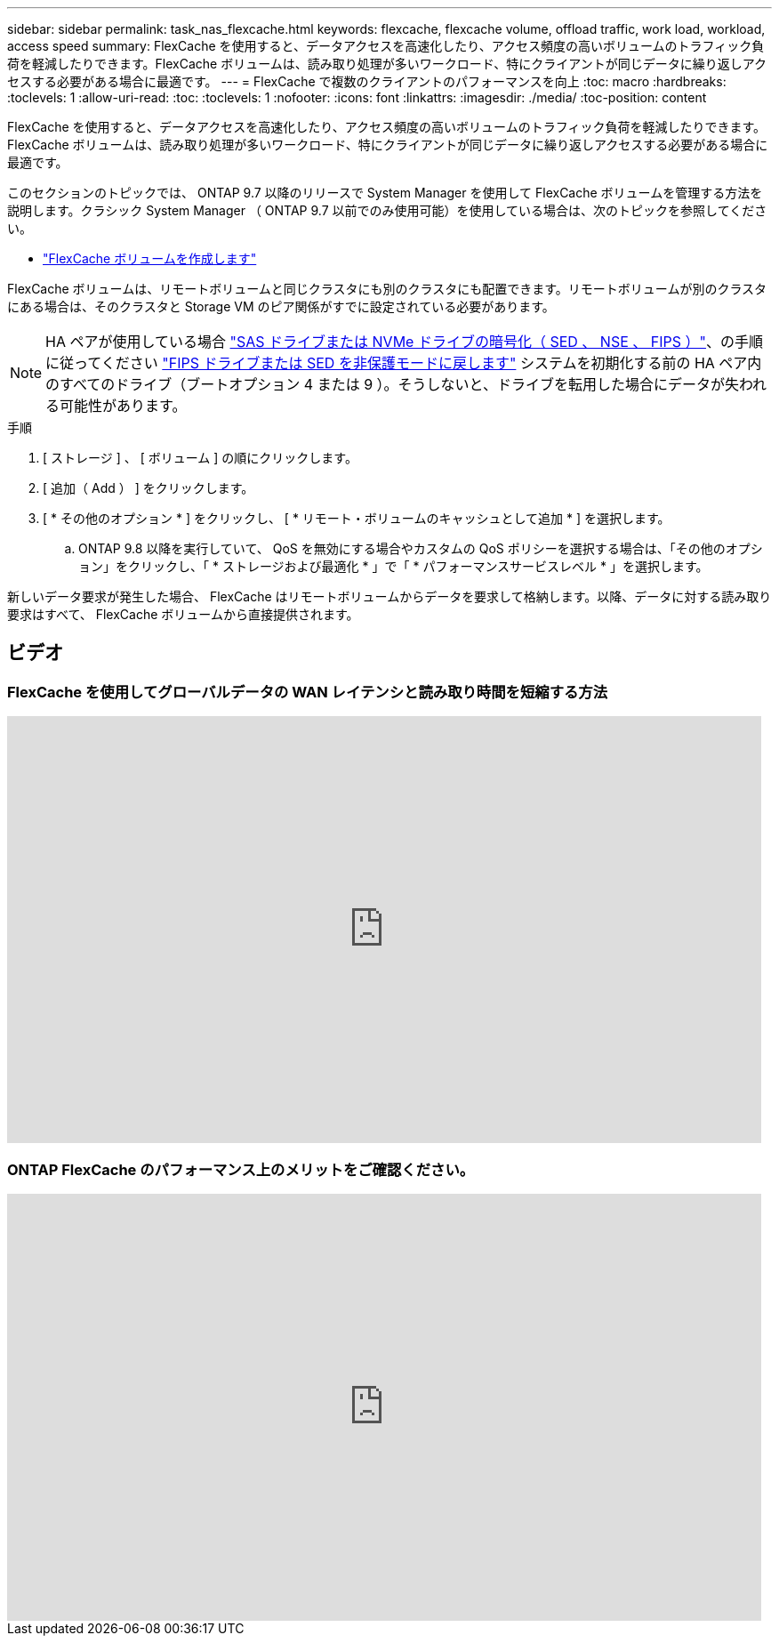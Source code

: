 ---
sidebar: sidebar 
permalink: task_nas_flexcache.html 
keywords: flexcache, flexcache volume, offload traffic, work load, workload, access speed 
summary: FlexCache を使用すると、データアクセスを高速化したり、アクセス頻度の高いボリュームのトラフィック負荷を軽減したりできます。FlexCache ボリュームは、読み取り処理が多いワークロード、特にクライアントが同じデータに繰り返しアクセスする必要がある場合に最適です。 
---
= FlexCache で複数のクライアントのパフォーマンスを向上
:toc: macro
:hardbreaks:
:toclevels: 1
:allow-uri-read: 
:toc: 
:toclevels: 1
:nofooter: 
:icons: font
:linkattrs: 
:imagesdir: ./media/
:toc-position: content


[role="lead"]
FlexCache を使用すると、データアクセスを高速化したり、アクセス頻度の高いボリュームのトラフィック負荷を軽減したりできます。FlexCache ボリュームは、読み取り処理が多いワークロード、特にクライアントが同じデータに繰り返しアクセスする必要がある場合に最適です。

このセクションのトピックでは、 ONTAP 9.7 以降のリリースで System Manager を使用して FlexCache ボリュームを管理する方法を説明します。クラシック System Manager （ ONTAP 9.7 以前でのみ使用可能）を使用している場合は、次のトピックを参照してください。

* https://docs.netapp.com/us-en/ontap-sm-classic/online-help-96-97/task_creating_flexcache_volumes.html["FlexCache ボリュームを作成します"^]


FlexCache ボリュームは、リモートボリュームと同じクラスタにも別のクラスタにも配置できます。リモートボリュームが別のクラスタにある場合は、そのクラスタと Storage VM のピア関係がすでに設定されている必要があります。


NOTE: HA ペアが使用している場合 link:https://docs.netapp.com/us-en/ontap/encryption-at-rest/support-storage-encryption-concept.html["SAS ドライブまたは NVMe ドライブの暗号化（ SED 、 NSE 、 FIPS ）"]、の手順に従ってください link:https://docs.netapp.com/us-en/ontap/encryption-at-rest/return-seds-unprotected-mode-task.html["FIPS ドライブまたは SED を非保護モードに戻します"] システムを初期化する前の HA ペア内のすべてのドライブ（ブートオプション 4 または 9 ）。そうしないと、ドライブを転用した場合にデータが失われる可能性があります。

.手順
. [ ストレージ ] 、 [ ボリューム ] の順にクリックします。
. [ 追加（ Add ） ] をクリックします。
. [ * その他のオプション * ] をクリックし、 [ * リモート・ボリュームのキャッシュとして追加 * ] を選択します。
+
.. ONTAP 9.8 以降を実行していて、 QoS を無効にする場合やカスタムの QoS ポリシーを選択する場合は、「その他のオプション」をクリックし、「 * ストレージおよび最適化 * 」で「 * パフォーマンスサービスレベル * 」を選択します。




新しいデータ要求が発生した場合、 FlexCache はリモートボリュームからデータを要求して格納します。以降、データに対する読み取り要求はすべて、 FlexCache ボリュームから直接提供されます。



== ビデオ



=== FlexCache を使用してグローバルデータの WAN レイテンシと読み取り時間を短縮する方法

video::rbbH0l74RWc[youtube, width=848,height=480]


=== ONTAP FlexCache のパフォーマンス上のメリットをご確認ください。

video::bWi1-8Ydkpg[youtube, width=848,height=480]